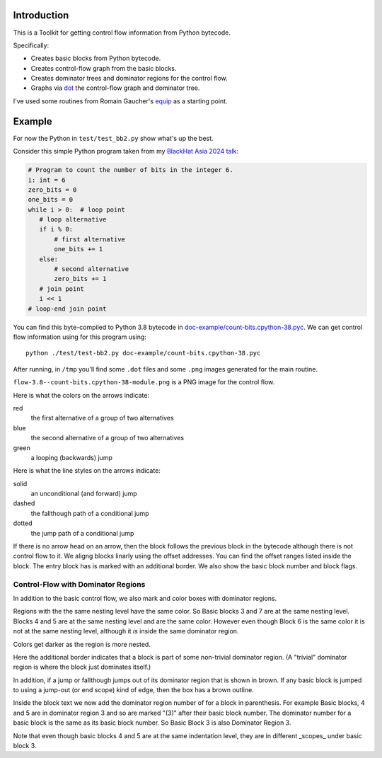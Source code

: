 Introduction
------------

This is a Toolkit for getting control flow information from Python bytecode.

Specifically:

* Creates basic blocks from Python bytecode.
* Creates control-flow graph from the basic blocks.
* Creates dominator trees and dominator regions for the control flow.
* Graphs via `dot <https://graphviz.org/>`_ the control-flow graph and dominator tree.


I've used some routines from Romain Gaucher's `equip <https://github.com/neuroo/equip>`_ as a starting point.

Example
-------

For now the Python in ``test/test_bb2.py`` show what's up the best.

Consider this simple Python program taken from my `BlackHat Asia 2024 talk <https://www.blackhat.com/asia-24/briefings/schedule/index.html#how-to-get-the-most-out-of-the-python-decompilers-uncompyle-and-decompyle---how-to-write-and-read-a-bytecode-decompiler-37789>`_:

.. code-block:: python

    # Program to count the number of bits in the integer 6.
    i: int = 6
    zero_bits = 0
    one_bits = 0
    while i > 0:  # loop point
       # loop alternative
       if i % 0:
           # first alternative
           one_bits += 1
       else:
           # second alternative
           zero_bits += 1
       # join point
       i << 1
    # loop-end join point

You can find this byte-compiled to Python 3.8 bytecode in `doc-example/count-bits.cpython-38.pyc <https://github.com/rocky/python-control-flow/blob/post-dominator-refactor/doc-example/count-bits.cpython-38.pyc>`_.
We can get control flow information using for this program using::

  python ./test/test-bb2.py doc-example/count-bits.cpython-38.pyc

After running, in ``/tmp`` you'll find some ``.dot`` files and some ``.png`` images generated for the main routine.

``flow-3.8--count-bits.cpython-38-module.png`` is a PNG image for the control flow.

.. image:: doc-example/flow-3.8--count-bits.cpython-38-module.png

Here is what the colors on the arrows indicate:

red
    the first alternative of a group of two alternatives

blue
    the second alternative of a group of two alternatives

green
     a looping (backwards) jump

Here is what the line styles on the arrows indicate:

solid
     an unconditional (and forward) jump

dashed
     the fallthough path of a conditional jump

dotted
     the jump path of a conditional jump

If there is no arrow head on an arrow, then the block follows the
previous block in the bytecode although there is not control flow to
it. We aligng blocks linarly using the offset addresses. You can find
the offset ranges listed inside the block. The entry block has is
marked with an additional border. We also show the basic block number
and block flags.

Control-Flow with Dominator Regions
+++++++++++++++++++++++++++++++++++

In addition to the basic control flow, we also mark and color boxes with dominator regions.

.. image:: doc-example/flow+dom-3.8--count-bits.cpython-38-module.png


Regions with the the same nesting level have the same color. So Basic blocks 3 and 7 are at the same nesting level. Blocks 4 and 5 are at the same nesting level and are the same color. However even though Block 6 is the same color it is not at the same nesting level, although it *is* inside the same dominator region.

Colors get darker as the region is more nested.

Here the additional border indicates that a block is part of some non-trivial dominator region. (A "trivial" dominator region is where the block just dominates itself.)

In addition, if a jump or fallthough jumps out of its dominator region that is shown in brown. If any basic block is jumped to using a jump-out (or end scope) kind of edge, then the box has a brown outline.

Inside the block text we now add the dominator region number of for a block in parenthesis. For example Basic blocks, 4 and 5 are in dominator region 3 and so are marked "(3)" after their basic block number. The dominator number for a basic block is the same as its basic block number. So Basic Block 3 is also Dominator Region 3.

Note that even though basic blocks 4 and 5 are at the same indentation level, they are in different _scopes_ under basic block 3.

